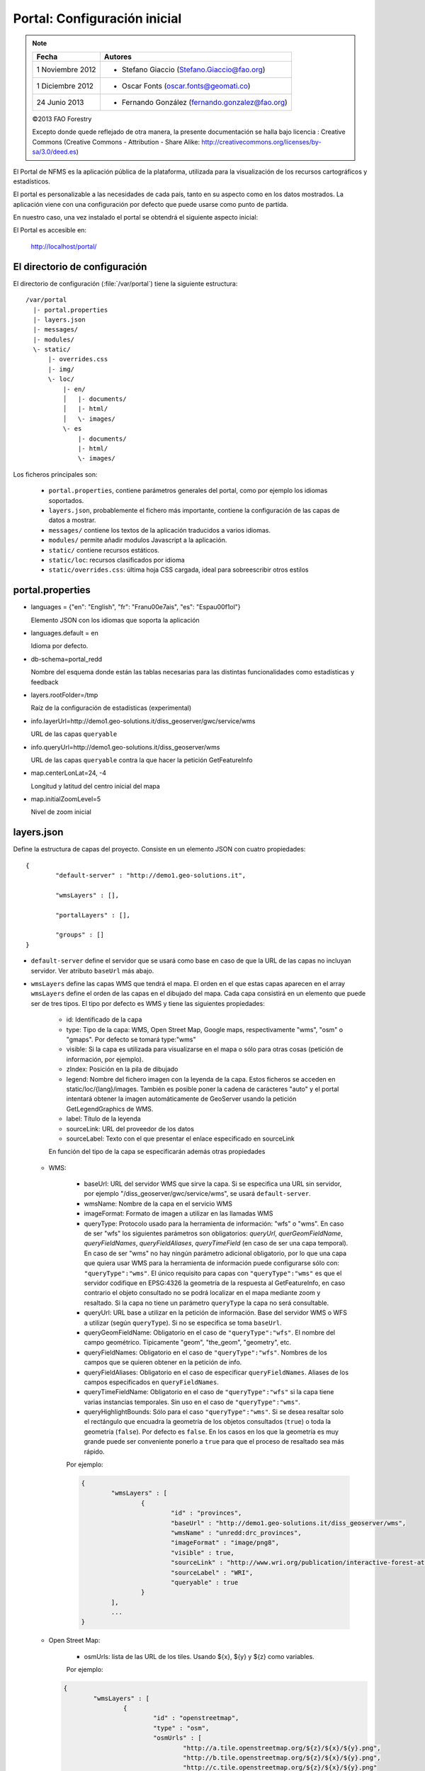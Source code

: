 .. _portal_configuration:

Portal: Configuración inicial 
======================================

.. note::

	=================  ================================================
	Fecha              Autores
	=================  ================================================ 
	1 Noviembre 2012    * Stefano Giaccio (Stefano.Giaccio@fao.org)
	1 Diciembre 2012    * Oscar Fonts (oscar.fonts@geomati.co)
	24 Junio 2013		* Fernando González (fernando.gonzalez@fao.org)
	=================  ================================================	

	©2013 FAO Forestry 
	
	Excepto donde quede reflejado de otra manera, la presente documentación se halla bajo licencia : Creative Commons (Creative Commons - Attribution - Share Alike: http://creativecommons.org/licenses/by-sa/3.0/deed.es)

El Portal de NFMS es la aplicación pública de la plataforma, utilizada para la visualización de los recursos cartográficos y estadísticos.

El portal es personalizable a las necesidades de cada país, tanto en su aspecto como en los datos mostrados. La aplicación viene con una 
configuración por defecto que puede usarse como punto de partida.

En nuestro caso, una vez instalado el portal se obtendrá el siguiente aspecto inicial:

.. image:: _static/portal_initial_config.png

El Portal es accesible en:

  http://localhost/portal/


El directorio de configuración
------------------------------

El directorio de configuración (:file:`/var/portal`) tiene la siguiente estructura::

	  /var/portal
	    |- portal.properties
	    |- layers.json
	    |- messages/
	    |- modules/
	    \- static/
	        |- overrides.css
	        |- img/
	        \- loc/
	            |- en/
	            │   |- documents/
	            │   |- html/
	            │   \- images/
	            \- es
	                |- documents/
	                |- html/
	                \- images/

Los ficheros principales son:

 * ``portal.properties``, contiene parámetros generales del portal, como por ejemplo los idiomas soportados.
 * ``layers.json``, probablemente el fichero más importante, contiene la configuración de las capas de datos a mostrar.
 * ``messages/`` contiene los textos de la aplicación traducidos a varios idiomas.
 * ``modules/`` permite añadir modulos Javascript a la aplicación.
 * ``static/`` contiene recursos estáticos. 
 * ``static/loc``: recursos clasificados por idioma
 * ``static/overrides.css``: última hoja CSS cargada, ideal para sobreescribir otros estilos

.. _portal_properties_configuration:

portal.properties
------------------

* languages = {"en": "English", "fr": "Fran\u00e7ais", "es": "Espa\u00f1ol"}

  Elemento JSON con los idiomas que soporta la aplicación
  
* languages.default = en

  Idioma por defecto.

* db-schema=portal_redd

  Nombre del esquema donde están las tablas necesarias para las distintas funcionalidades como estadísticas y feedback
  
* layers.rootFolder=/tmp

  Raíz de la configuración de estadísticas (experimental)
  
* info.layerUrl=http://demo1.geo-solutions.it/diss_geoserver/gwc/service/wms

  URL de las capas ``queryable``

* info.queryUrl=http://demo1.geo-solutions.it/diss_geoserver/wms
  
  URL de las capas ``queryable`` contra la que hacer la petición GetFeatureInfo

* map.centerLonLat=24, -4

  Longitud y latitud del centro inicial del mapa
  
* map.initialZoomLevel=5

  Nivel de zoom inicial

layers.json
------------

Define la estructura de capas del proyecto. Consiste en un elemento JSON con cuatro propiedades::

	{
		"default-server" : "http://demo1.geo-solutions.it",
	
		"wmsLayers" : [],
	
		"portalLayers" : [],
	
		"groups" : []
	}

* ``default-server`` define el servidor que se usará como base en caso de que la URL de las capas no incluyan servidor. Ver atributo ``baseUrl`` más abajo.

* ``wmsLayers`` define las capas WMS que tendrá el mapa. El orden en el que estas capas aparecen en el array ``wmsLayers`` define el orden de las capas en el dibujado del mapa. Cada capa consistirá en un elemento que puede ser de tres tipos. El tipo por defecto es WMS y tiene las siguientes propiedades:

	* id: Identificado de la capa
	* type: Tipo de la capa: WMS, Open Street Map, Google maps, respectivamente "wms", "osm" o "gmaps". Por defecto se tomará type:"wms"
	* visible: Si la capa es utilizada para visualizarse en el mapa o sólo para otras cosas (petición de información, por ejemplo).
	* zIndex: Posición en la pila de dibujado
	* legend: Nombre del fichero imagen con la leyenda de la capa. Estos ficheros se acceden en static/loc/{lang}/images. También es posible poner la cadena de carácteres "auto" y el portal intentará obtener la imagen automáticamente de GeoServer usando la petición GetLegendGraphics de WMS.
	* label: Título de la leyenda
	* sourceLink: URL del proveedor de los datos
	* sourceLabel: Texto con el que presentar el enlace especificado en sourceLink

	En función del tipo de la capa se especificarán además otras propiedades
	
  * WMS:
	
	* baseUrl: URL del servidor WMS que sirve la capa. Si se especifica una URL sin servidor, por ejemplo "/diss_geoserver/gwc/service/wms", se usará ``default-server``.
	* wmsName: Nombre de la capa en el servicio WMS
	* imageFormat: Formato de imagen a utilizar en las llamadas WMS
	* queryType: Protocolo usado para la herramienta de información: "wfs" o "wms". En caso de ser "wfs" los siguientes parámetros son obligatorios: *queryUrl*, *querGeomFieldName*, *queryFieldNames*, *queryFieldAliases*, *queryTimeField* (en caso de ser una capa temporal). En caso de ser "wms" no hay ningún parámetro adicional obligatorio, por lo que una capa que quiera usar WMS para la herramienta de información puede configurarse sólo con: ``"queryType":"wms"``. El único requisito para capas con ``"queryType":"wms"`` es que el servidor codifique en EPSG:4326 la geometría de la respuesta al GetFeatureInfo, en caso contrario el objeto consultado no se podrá localizar en el mapa mediante zoom y resaltado. Si la capa no tiene un parámetro ``queryType`` la capa no será consultable.
	* queryUrl: URL base a utilizar en la petición de información. Base del servidor WMS o WFS a utilizar (según ``queryType``). Si no se especifica se toma ``baseUrl``.
	* queryGeomFieldName: Obligatorio en el caso de ``"queryType":"wfs"``. El nombre del campo geométrico. Típicamente "geom", "the_geom", "geometry", etc.
	* queryFieldNames: Obligatorio en el caso de ``"queryType":"wfs"``. Nombres de los campos que se quieren obtener en la petición de info.
	* queryFieldAliases: Obligatorio en el caso de especificar ``queryFieldNames``. Aliases de los campos especificados en ``queryFieldNames``.
	* queryTimeFieldName: Obligatorio en el caso de ``"queryType":"wfs"`` si la capa tiene varias instancias temporales. Sin uso en el caso de ``"queryType":"wms"``. 
	* queryHighlightBounds: Sólo para el caso ``"queryType":"wms"``. Si se desea resaltar solo el rectángulo que encuadra la geometría de los objetos consultados (``true``) o toda la geometría (``false``). Por defecto es ``false``. En los casos en los que la geometría es muy grande puede ser conveniente ponerlo a ``true`` para que el proceso de resaltado sea más rápido.
	
	Por ejemplo:
		
	.. code-block:: javascript
			
		{
			"wmsLayers" : [
				{
					"id" : "provinces",
					"baseUrl" : "http://demo1.geo-solutions.it/diss_geoserver/wms",
					"wmsName" : "unredd:drc_provinces",
					"imageFormat" : "image/png8",
					"visible" : true,
					"sourceLink" : "http://www.wri.org/publication/interactive-forest-atlas-democratic-republic-of-congo",
					"sourceLabel" : "WRI",
					"queryable" : true
				}
			],
			...
		}

  * Open Street Map:
    
	* osmUrls: lista de las URL de los tiles. Usando ${x}, ${y} y ${z} como variables.
    
	Por ejemplo:
 		
    .. code-block:: javascript

		{
			"wmsLayers" : [
				{
					"id" : "openstreetmap",
					"type" : "osm",
					"osmUrls" : [
						"http://a.tile.openstreetmap.org/${z}/${x}/${y}.png",
						"http://b.tile.openstreetmap.org/${z}/${x}/${y}.png",
						"http://c.tile.openstreetmap.org/${z}/${x}/${y}.png"
					]
				}			
			],
			...
		}
    
  * Google:
    
	* gmaps-type: Tipo de capa Google: ROADMAP, SATELLITE, HYBRID o TERRAIN
      
	Por ejemplo:
	
    .. code-block:: javascript
      
		{
			"wmsLayers" : [
				{
					"id" : "google-maps",
					"type" : "gmaps",
					"gmaps-type" : "SATELLITE"
				}
			],
			...
		}
	

* ``portalLayers`` define las capas que aparecen visibles al usuario. Una ``portalLayer`` puede contener varias ``wmsLayers``. Cada ``portalLayer`` puede contener los siguientes elementos:

	* id: id de la capa
	* label: Texto con el nombre de la capa a usar en el portal. Si se especifica entre ${ }, se intentará obtener la traducción de los ficheros .properties existentes en el directorio ``messages`` del  directorio de configuración del portal.
	* infoFile: Nombre del fichero HTML con información sobre la capa. El fichero se accede en static/loc/{lang}/html. En la interfaz gráfica se representa con un botón de información al lado del nombre de la capa 
	* infoLink: Url con la información sobre la capa. Igual que infoFile pero especificando una ruta absoluta. infoFile tiene preferencia sobre infoLink, por lo que si se define el primero, infoLink se ignorará. 
	* inlineLegendUrl: URL con una imagen pequeña que situar al lado del nombre de la capa en el árbol de capas. También es posible poner la cadena de carácteres "auto" y el portal intentará obtener la imagen automáticamente de GeoServer usando la petición GetLegendGraphics de WMS.
	* active: Si la capa está inicialmente visible o no
	* layers: Array con los identificadores de las ``wmsLayers`` a las que se accede a través de esta capa
	* timeInstances: Instantes de tiempo en ISO8601 separados por comas
	* timeStyles: Nombres de los estilos a utilizar para cada instancia temporal. Cada estilo se corresponde con aquella instancia temporal que ocupa la misma posición en la lista. Si no se especifica este parámetro se utilizará el estilo por defecto para todos los estilos.
	* date-format: Formato de la fecha para cada capa. Según la librería Moment (http://momentjs.com/docs/#/displaying/). Por ejempo: "DD-MM-YYYY". Por defecto sólo el año (YYYY).
	* feedback: En el caso de que la herramienta de feedback esté instalada, si se quiere o no que la capa aparezca en dicha herramienta para permitir al usuario hacer comentarios sobre la capa.  
	
	Por ejemplo::
		
		{
			"wmsLayers" : [
				{
					"id" : "wms_provinces",
					"baseUrl" : "http://demo1.geo-solutions.it/diss_geoserver/wms",
					"wmsName" : "unredd:drc_provinces",
					"imageFormat" : "image/png8",
					"visible" : true,
					"sourceLink" : "http://www.wri.org/publication/interactive-forest-atlas-democratic-republic-of-congo",
					"sourceLabel" : "WRI",
					"queryable" : true
				}
			],
			"portalLayers" : [
				{
					"id" : "provinces",
					"active" : true,
					"infoFile" : "provinces_def.html",
					"label" : "${provinces}",
					"layers" : [ "wms_provinces" ],
					"inlineLegendUrl" : "http://demo1.geo-solutions.it/diss_geoserver/wms?REQUEST=GetLegendGraphic&VERSION=1.0.0&FORMAT=image/png&WIDTH=20&HEIGHT=20&LAYER=unredd:drc_provinces&TRANSPARENT=true",
					"timeInstances" : "2007-03-01T00:00,2008-05-11T00:00,2005-03-01T00:00",
					"timeStyles" : "style2007,style2008,style2005",
					"date-format" : "DD-MM-YYYY"
				}
			],
			...
		}
	
* ``groups`` define la estructura final de las capas en el árbol de capas de la aplicación. Cada elemento de ``groups`` contiene:

	* id: id del grupo
	* label: Igual que en ``portalLayer``
	* infoFile: Igual que en ``portalLayer``
	* infoLink: Igual que en ``portalLayer``
	* items. Array de otros grupos, con la misma estructura que este elemento (recursivo).
	
	Por ejemplo::
		
		{
			"wmsLayers" : [
				{
					"id" : "wms_provinces",
					"baseUrl" : "http://demo1.geo-solutions.it/diss_geoserver/wms",
					"wmsName" : "unredd:drc_provinces",
					"imageFormat" : "image/png8",
					"visible" : true,
					"sourceLink" : "http://www.wri.org/publication/interactive-forest-atlas-democratic-republic-of-congo",
					"sourceLabel" : "WRI",
					"queryable" : true,
					"wmsTime" : "2007-03-01T00:00,2008-05-11T00:00,2005-03-01T00:00"
				}
			],
			"portalLayers" : [
				{
					"id" : "provinces",
					"active" : true,
					"infoFile" : "provinces_def.html",
					"label" : "${provinces}",
					"layers" : [ "wms_provinces" ],
					"inlineLegendUrl" : "http://demo1.geo-solutions.it/diss_geoserver/wms?REQUEST=GetLegendGraphic&VERSION=1.0.0&FORMAT=image/png&WIDTH=20&HEIGHT=20&LAYER=unredd:drc_provinces&TRANSPARENT=true"
				}
			],
			"groups" : [
				{
					"id" : "base",
					"label" : "${base_layers}",
					"infoFile": "base_layers.html",
					"items" : ["provinces"]
				}
			]
		}

Adaptación del aspecto gráfico
------------------------------

Cabecera de página
..................

Veamos cómo modificar la imagen de fondo, bandera y título de la cabecera del portal:

.. image :: _static/header.png

Partiendo del PORTAL_CONFIG_DIR (generalmente en /var/portal):

* **Imagen de fondo**: Se encuentra en `static/img/right.jpg`. Sustituir este fichero por otro de igual nombre y formato (jpeg), de 92 píxeles de alto. El ancho puede variar, aunque se recomienda que sea tan ancho como sea posible, hasta los 1920 px de una pantalla de alta definición. Para conseguir un mejor efecto junto con la bandera, se recomienda rellenar de contenido (logotipos, fotografía) la parte más a la derecha de la imagen, hasta un máximo de 500 px. Utilizar un color de fondo liso para el resto de la imagen, que ocupe toda la franja de la izquierda, y que se corresponda con el color de fondo de la bandera.

* **Bandera**: Se encuentra en `static/img/left.jpg`. Sustituir este fichero por otro de igual nombre y formato (jpeg), de 92 píxeles de alto. El ancho puede variar, aunque se recomienda alrededor de los 200 px. Utilizar un color de fondo liso, correspondiente con la parte izquierda de la imagen de fondo, para dar una sensación de continuidad.

* **Título**: Se encuentra definido en los ficheros de mensajes, directorio `messages`, ficheros de nombre `messages_<lang>.properties`. Buscar la propiedad "title" en cada uno de los ficheros de idioma.



*Favicon*
.........

Se conoce como *favicon* al icono que se muestra en el navegador en la barra de direcciones. Para personalizar el *favicon*
del portal, basta con copiar la imagen en el directorio ``static/img``. El nombre de la imagen sólo puede ser ``favicon.ico`` o ``favicon.png``.

.. image :: _static/favicon.png
	:align: center

Estilos predefinidos (CSS)
..........................

En ciertos casos se requiere modificar los estilos que vienen predefinidos para OpenLayers, jQuery o cualquier otro. En estos casos,
en lugar de modificar los estilos directamente en el fichero que se encuentra en ``/var/tomcat/webapps/portal``, se ha de crear
un nuevo fichero ``overrides.css`` en el directorio ``/var/portal/static/css`` que contenga las reglas CSS que se desean modificar.

De esta manera, tendrán preferencia las reglas que se escriban en ``overrides.css`` frente a cualquier otra que se encuentre en
``/var/tomcat/webapps/portal``.

Además, cuando se despliegue una actualización del portal en Tomcat, el fichero ``overrides.css`` no se modificará, manteniendo
así la personalización.

Soporte multiidioma
-------------------

En los casos anteriores vemos algunas cadenas de texto entre los símbolos ``${`` y ``}``. Estos elementos son sustituidos por mensajes de texto traducidos a cada idioma.

En el directorio ``messages`` contamos con un fichero ``messages.properties`` que contiene los mensajes por defecto. Son los textos que se usarán en caso de no encontrar mensajes traducidos a una lengua específica. Los ficheros para los distintos idiomas soportados llevan el código del idioma al final del nombre, según la `nomenclatura ISO 639-1 de dos letras <http://en.wikipedia.org/wiki/List_of_ISO_639-1_codes>`_.

Como ejercicio:

  * Buscar el elemento `title` en ``messages_es.properties``.

Otro ejercicio:

  * Traducir el texto del enlace añadido en ``footer.tpl``

De la misma manera, Para añadir un nuevo idioma (por ejemplo, el guaraní):

 * Editar ``portal.properties`` y añadir el elemento ``"gn": "Guaraní"`` a la propiedad ``languages``::

    languages = {"gn": "Guaraní", "es": "Español", "en": "English"}

 * Copiar el fichero ``messages_es.properties`` con el nuevo nombre ``messages_gn.properties``.
 * Traducir los textos en ``messages_gn.properties``.
 * Reiniciar la aplicación para aplicar los cambios. Desde la linea de comandos::

	sudo service tomcat6 restart

Configuración de una nueva capa
-------------------------------

La definición de las capas a mostrar en el Portal se encuentra en el fichero ``layers.json``.

Contiene la información para asociar los elementos de la interfaz de usuario (panel con la lista de capas en la parte izquierda de la página)
con las capas WMS publicadas en GeoServer, personalizar las leyendas, y definir cuáles de las capas son interrogables. También clasifica las capas
por grupos.

El formato utilizado para este fichero de configuración es JSON (JavaScript Object Notation), que es un formato para la representación de datos. Está fuera del objetivo de esta guía el aprendizaje de JSON, pero se exponen a continuación algunas nociones básicas:

* Los valores en JSON pueden ser: números, cadenas de carácteres, booleanos, arrays, objetos y el valor nulo. Por ejemplo: 13, "hola mundo", true, [12, 5, 2], {"id":3}.

* Los objetos están delimitados por llaves (``{}``) y contienen una serie de pares atributo-valor separados por comas. Los pares atributo/valor consisten en un nombre de propiedad entrecomillado, dos puntos y el valor. Por ejemplo podemos tener el siguiente elemento:

  .. code-block:: js

	{
		"id":12,
		"nombre":"paco",
		"edad":55
	}

  o incluso un elemento dentro de otro:
  
  .. code-block:: js

	{
		"empresa":"zapatos smith",
		"propietario":{
			"id":12,
			"nombre":"john smith",
			"edad":55
		},
		"pais":"Argentina"
	}
  

* Los arrays especifican sus valores entre corchetes ([]) y separados por comas.

  .. code-block:: js

	[1, 2, 3, 4, 5]
	
  .. code-block:: js

	[
		{
			"id":12,
			"nombre":"john smith",
			"edad":34
		},
		{
			"id":12,
			"nombre":"sarah smith",
			"edad":22
		},
		{
			"id":12,
			"nombre":"Clark Kent",
			"edad":43
		}
	]

.. note:: Recursos JSON

  * `Introducción al formato JSON <http://www.json.org/>`_
  * `Validador de JSON <http://jsonformatter.curiousconcept.com/>`_
  * Validador en línea de comandos: python -mjson.tool <fichero.json>


El fichero ``layers.json`` contiene tres secciones:

* ``wmsLayers``
* ``portalLayers``
* ``groups``

En este apartado vamos a realizar dos ejercicios:

* En primer lugar, vamos a añadir la capa de límites administrativos al grupo existente de "admin_areas".

* En segundo lugar, añadiremos la capa "roads" en un nuevo grupo de capas.


Conexión WMS
............

Cada "wmsLayer" se corresponde con una de las capas publicadas en GeoServer, y describe la manera de conectarse al servidor para obtener los datos:

TODO link the reference and complete the reference if necessary

.. code-block:: js

  "wmsLayers": [
     {
      "id": "limites_administrativos",
      "baseUrl": "http://172.16.250.131/geoserver/gwc/service/wms",
      "wmsName": "capacitacion:limites_administrativos",
      "imageFormat": "image/png",
      "visible": true
    }
  ],


* Es posible copiar y pegar un elemento existente y reemplazar :

  * el nuevo "id" será distinto a todos los otros, por ejemplo: "limites_administrativos".
  * el nuevo "wmsName" será "capacitacion:limites_administrativos" (el nombre de la capa publicada en GeoServer).
  * la baseUrl debe apuntar al servidor geoserver donde hemos cargado la capa.


Capas del portal
.................

Cada "portalLayer" representa una capa en el árbol de capas del portal y por tanto añade nuevos datos necesarios para mostrar la información en la interfaz gráfica.

.. code-block:: js

  "portalLayers": [
    {
      "id": "limites_administrativos",
      "active": true,
      "label": "${limites_administrativos}",
      "infoFile": "limites_def.html",
      "layers": ["country"],
      "inlineLegendUrl": "http://172.16.250.131/geoserver/wms?REQUEST=GetLegendGraphic&VERSION=1.0.0&FORMAT=image/png&WIDTH=20&HEIGHT=20&LAYER=unredd:country&TRANSPARENT=true"
    }
  ],

* Añadir un nuevo objeto en "context", de igual estructura y valores que "country", excepto los siguientes cambios:

  * el nuevo "id" será "regions".
  * como "label" se utilizará "${limites_administrativos}". De nuevo, esta etiqueta de sintaxis ${...} será sustituida por un texto en el idioma que
    corresponda, según los contenidos de "messages". Es la etiqueta que se mostrará en la interfaz gráfica.
  * en "infoFile" pondremos "administrative_boundaries_def.html". Esto creará un enlace a un documento con información sobre 
    los datos (localizado en :file:`static/loc/<idioma>/html/`).
  * en "layers" pondremos ["limites_administrativos"], haciendo referencia al nuevo *layer*.
  * en "inlineLegendUrl" estableceremos el parámetro LAYER así `LAYER=capacitacion:limites_administrativos`. Esto generará
    una imagen con la leyenda. 


Grupos
.............

Los "Groups" son una estructura recursiva (multinivel) para agrupar visualmente las capas en el panel.
El "group" de primer nivel construye cada uno de los grupos de capas en forma de persiana desplegable, conteniendo una lista de 
"items" que hacen referencia a los contextos definidos anteriormente.

.. code-block:: js

	"groups" : [
		{
			"id" : "admin",
			"label" : "${admin_areas}",
			"items" : [ "countryBoundaries", "provinces" ]
		}, 
		...
	]

Nótese que en la propiedad "items", se hace referencia a las "portalLayers" definidas anteriormente. También, es posible dentro de dicha propiedad, añadir varios subgrupos de manera que las capas contenidas en éstos se visualicen dentro de una misma pestaña, pero agrupados visualmente bajo un título.

.. code-block:: js

	"groups" : [
		{
			"id" : "admin",
			"label" : "${admin_areas}",
			"items" : [
				{
					"id" : "admin1",
					"label" : "Nacional",
					"items": ["limite_nacional"]
				}, {
					"id" : "admin2",
					"label" : "Regional",
					"items": [ "provincias" ]
				}
			]
		}, 
		...
	]


* Añadir un nuevo elemento `{ "context": "limites_administrativos" }` a continuación de `{ "context": "country" }`. Esto incluirá la capa
  en el grupo de áreas administrativas.
  
* Finalmente, utilizar un validador JSON, para comprobar que la sintaxis del nuevo :file:`layers.json` es correcta, y recargar la página.

Posición inicial del mapa y prefijo capas
------------------------------------------

Antes de añadir la capa de carreteras vamos a proceder a configurar la posición inicial del mapa. Para ello tenemos que editar el fichero
``static/custom.js`` y que contiene al principio del todo una declaración con los valores que nos interesa cambiar::

	UNREDD.maxExtent = new OpenLayers.Bounds(-20037508, -20037508, 20037508, 20037508);
	UNREDD.restrictedExtent = new OpenLayers.Bounds(-20037508, -20037508, 20037508, 20037508);
	UNREDD.maxResolution = 4891.969809375;
	UNREDD.mapCenter = new OpenLayers.LonLat(-9334782,-101119);
	UNREDD.defaultZoomLevel = 0;
	
	UNREDD.wmsServers = [
	    "http://demo1.geo-solutions.it",
	    "http://incuweb84-33-51-16.serverclienti.com"
	];
	
Para la posición central del mapa tendremos que modificar el valor *UNREDD.mapCenter* y poner la coordenada central en Google 
Mercator (EPSG:900913 o EPSG:3857), que es el sistema de referencia que se usa en la aplicación web.

  * Obtener la coordenada central del mapa en el sistema de coordenadas usado en el portal.

Para regular el nivel de zoom inicial es posible cambiar el valor *UNREDD.defaultZoomLevel*. Cuanto mayor es el nivel de
zoom, más cercano es el zoom inicial.

Por último, es posible configurar en ``UNREDD.wmsServers`` una o más URLs correspondientes a nuestro servidor de manera que en el fichero ``layers.json`` basete especificar los atributos *baseUrl* con URLs relativas comenzando por el carácter "/". Estas URLs se componen prefijando los servidores especificados en el valor *UNREDD.wmsServers*. Por otra parte, si el servidor tiene más de una dirección, es conveniente especificarlas todas, ya que algunos navegadores limitan la cantidad de peticiones que se pueden hacer simultáneamente a un servidor y éste sería un método para sobrepasar ese límite.

Ejercicio:

  * Poner el servidor local en *UNREDD.wmsServers* y poner todas las capas del servidor como relativas.


Configuración de un nuevo grupo de capas
----------------------------------------

Repetiremos el ejercicio anterior para añadir la capa de ciudades, teniendo en cuenta que:

* Para el nuevo "layer", usaremos el id "ciudades" y la capa wms "capacitacion:ciudades". Además, añadiremos un nuevo
  atributo `"legend": "ciudades.png"` para mostrar la leyenda de la capa. Este atributo hace referencia a una imagen
  localizada en :file:`static/loc/<idioma>/images/`.
  
* En el nuevo "context", será más sencillo, sólo contendrá los tres elementos `"id": "roads", "label": "${ciudades}", "layers": ["ciudades"]`.

* En "contextGroups", crearemos un nuevo grupo llamado "otros", con esta sintaxis:

.. code-block:: js

  {
    "group": {
      "label": "${other}",
      "items": [
          { "context": "roads" }
      ]
  }

* Tras validar el JSON, y recargar la página, obtendremos la capa de carreteras bajo el nuevo grupo "Otros".
